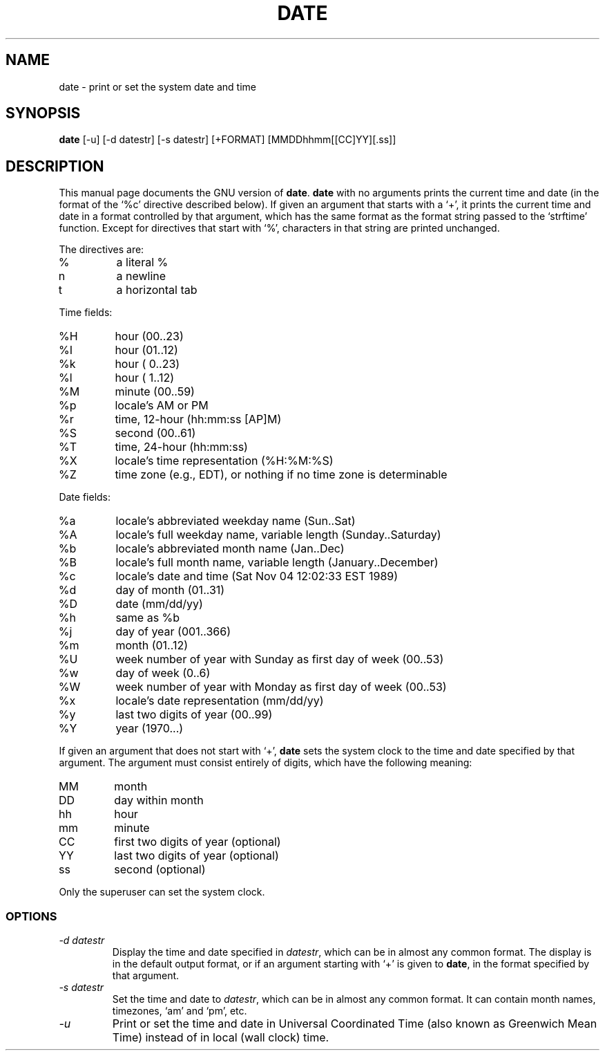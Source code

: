 .TH DATE 1L \" -*- nroff -*-
.SH NAME
date \- print or set the system date and time
.SH SYNOPSIS
.B date
[\-u] [\-d datestr] [\-s datestr] [+FORMAT] [MMDDhhmm[[CC]YY][.ss]]
.SH DESCRIPTION
This manual page
documents the GNU version of
.BR date .
.B date
with no arguments prints the current time and date (in the format
of the `%c' directive described below).
If given an argument that starts with a `+', it prints the current
time and date in a format controlled by that argument, which has the
same format as the format string passed to the `strftime' function.
Except for directives that start with `%', characters in that string
are printed unchanged.
.PP
The directives are:
.IP %
a literal %
.IP n
a newline
.IP t
a horizontal tab
.PP
Time fields:
.IP %H
hour (00..23)
.IP %I
hour (01..12)
.IP %k
hour ( 0..23)
.IP %l
hour ( 1..12)
.IP %M
minute (00..59)
.IP %p
locale's AM or PM
.IP %r
time, 12-hour (hh:mm:ss [AP]M)
.IP %S
second (00..61)
.IP %T
time, 24-hour (hh:mm:ss)
.IP %X
locale's time representation (%H:%M:%S)
.IP %Z
time zone (e.g., EDT), or nothing if no time zone is determinable
.PP
Date fields:
.IP %a
locale's abbreviated weekday name (Sun..Sat)
.IP %A
locale's full weekday name, variable length (Sunday..Saturday)
.IP %b
locale's abbreviated month name (Jan..Dec)
.IP %B
locale's full month name, variable length (January..December)
.IP %c
locale's date and time (Sat Nov 04 12:02:33 EST 1989)
.IP %d
day of month (01..31)
.IP %D
date (mm/dd/yy)
.IP %h
same as %b
.IP %j
day of year (001..366)
.IP %m
month (01..12)
.IP %U
week number of year with Sunday as first day of week (00..53)
.IP %w
day of week (0..6)
.IP %W
week number of year with Monday as first day of week (00..53)
.IP %x
locale's date representation (mm/dd/yy)
.IP %y
last two digits of year (00..99)
.IP %Y
year (1970...)
.PP
If given an argument that does not start with `+',
.B date
sets the system clock to the time and date specified by that argument.
The argument must consist entirely of digits, which have the following
meaning:
.IP MM
month
.IP DD
day within month
.IP hh
hour
.IP mm
minute
.IP CC
first two digits of year (optional)
.IP YY
last two digits of year (optional)
.IP ss
second (optional)
.PP
Only the superuser can set the system clock.
.SS OPTIONS
.TP
.I "\-d datestr"
Display the time and date specified in
.IR datestr ,
which can be in almost any common format.  The display is in
the default output format, or if an argument starting with `+' is
given to
.BR date ,
in the format specified by that argument.
.TP
.I "\-s datestr"
Set the time and date to
.IR datestr ,
which can be in almost any common format.
It can contain month names, timezones, `am' and `pm', etc.
.TP
.I \-u
Print or set the time and date in Universal Coordinated Time (also
known as Greenwich Mean Time) instead of in local (wall clock) time.
